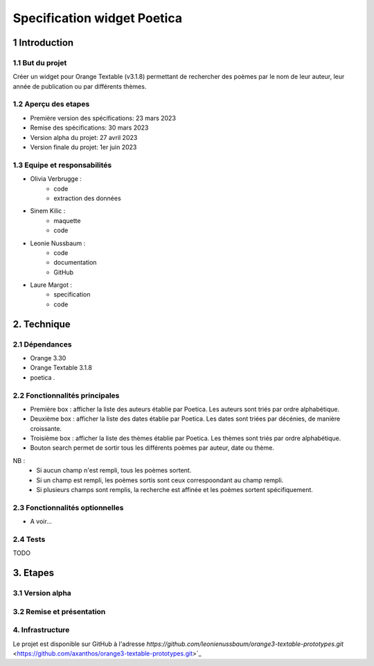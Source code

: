############################
Specification widget Poetica
############################

1 Introduction
**************

1.1 But du projet
=================

Créer un widget pour Orange Textable (v3.1.8) permettant de rechercher
des poèmes par le nom de leur auteur, leur année de publication ou par
différents thèmes.


1.2 Aperçu des etapes
=====================

* Première version des spécifications: 23 mars 2023
* Remise des spécifications: 30 mars 2023
* Version alpha du projet: 27 avril 2023
* Version finale du projet: 1er juin 2023


1.3 Equipe et responsabilités
==============================

* Olivia Verbrugge :
    - code
    - extraction des données
* Sinem Kilic :
    - maquette
    - code
* Leonie Nussbaum :
    - code
    - documentation
    - GitHub
* Laure Margot :
    - specification
    - code


2. Technique
************

2.1 Dépendances
===============

* Orange 3.30

* Orange Textable 3.1.8

* poetica *.*


2.2 Fonctionnalités principales
===============================

.. image:: images/poetica_maquette.png

* Première box : afficher la liste des auteurs établie par Poetica. Les auteurs sont triés par ordre alphabétique.

* Deuxième box : afficher la liste des dates établie par Poetica. Les dates sont triées par décénies, de manière croissante.

* Troisième box : afficher la liste des thèmes établie par Poetica. Les thèmes sont triés par ordre alphabétique.

* Bouton search permet de sortir tous les différents poèmes par auteur, date ou thème.

NB :
    * Si aucun champ n'est rempli, tous les poèmes sortent.
    * Si un champ est rempli, les poèmes sortis sont ceux correspoondant au champ rempli.
    * Si plusieurs champs sont remplis, la recherche est affinée et les poèmes sortent spécifiquement.

2.3 Fonctionnalités optionnelles
================================

* A voir...


2.4 Tests
=========

TODO


3. Etapes
*********

3.1 Version alpha
=================



3.2 Remise et présentation
==========================


4. Infrastructure
=================

Le projet est disponible sur GitHub à l'adresse `https://github.com/leonienussbaum/orange3-textable-prototypes.git`
<https://github.com/axanthos/orange3-textable-prototypes.git>`_
